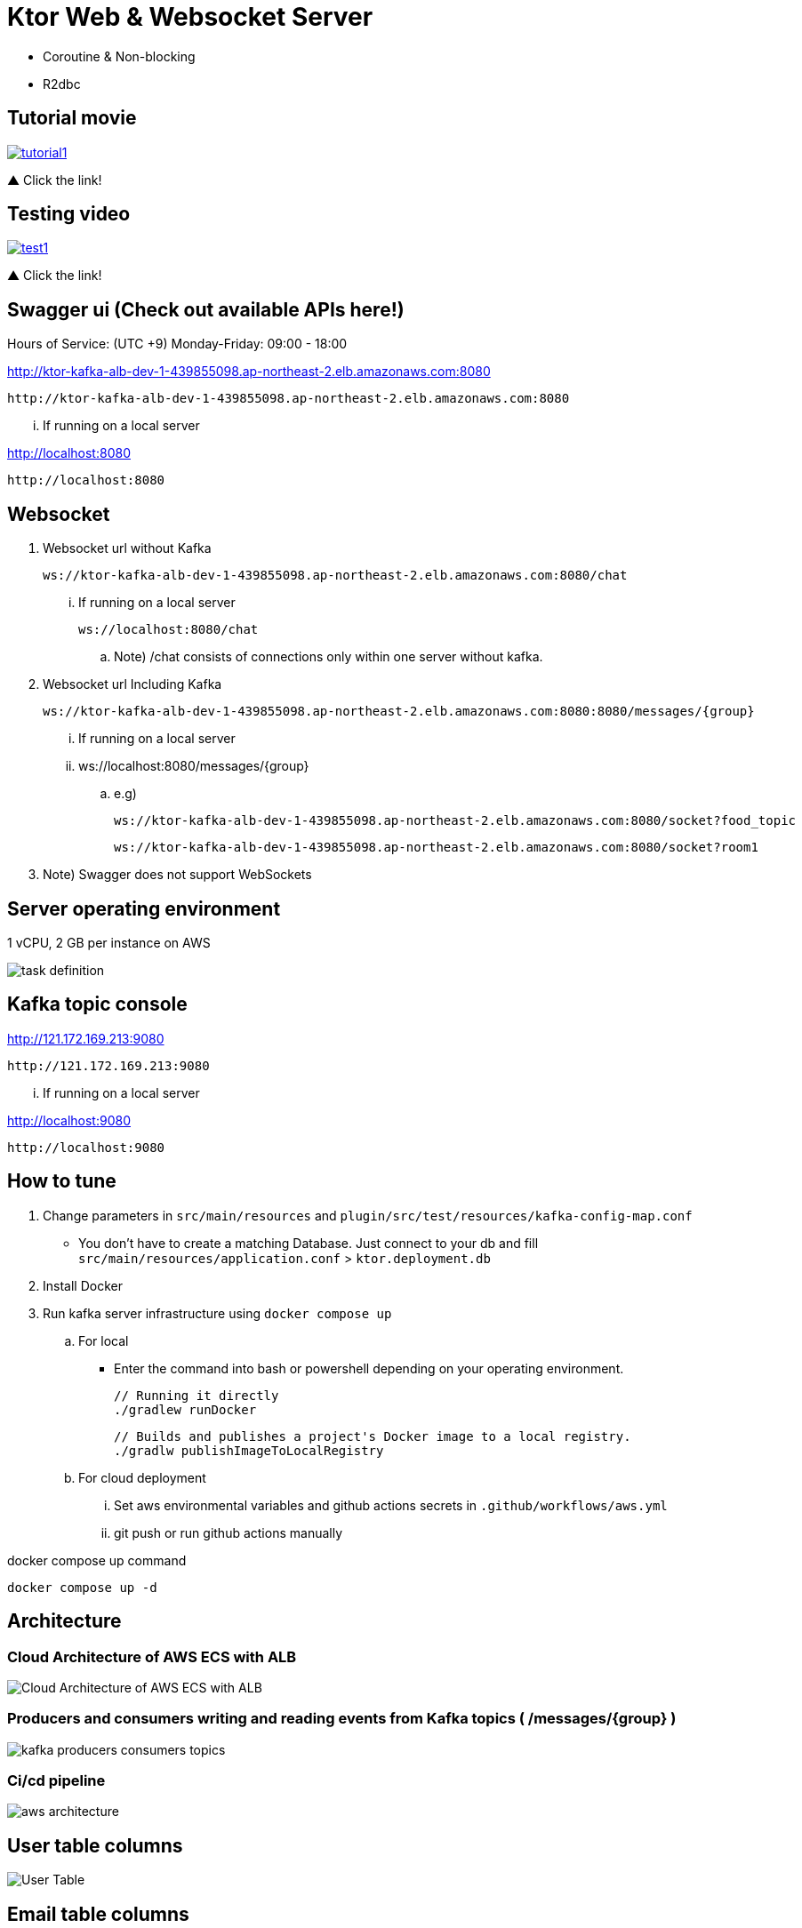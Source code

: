= Ktor Web & Websocket Server

 - Coroutine & Non-blocking
 - R2dbc

== Tutorial movie

image::.adoc/images/tutorial1.PNG[link="https://youtu.be/6pRl7A75_-4",window=_blank]]

▲ Click the link!

// video::6pRl7A75_-4[youtube]

== Testing video

image::.adoc/images/test1.PNG[link="https://youtu.be/izDngUzWbrI",window=_blank]]

▲ Click the link!

// video::izDngUzWbrI[youtube]

== Swagger ui (Check out available APIs here!)


.Hours of Service: (UTC +9) Monday-Friday: 09:00 - 18:00
http://ktor-kafka-alb-dev-1-439855098.ap-northeast-2.elb.amazonaws.com:8080

 http://ktor-kafka-alb-dev-1-439855098.ap-northeast-2.elb.amazonaws.com:8080

... If running on a local server

http://localhost:8080

 http://localhost:8080

== Websocket

. Websocket url without Kafka

 ws://ktor-kafka-alb-dev-1-439855098.ap-northeast-2.elb.amazonaws.com:8080/chat

... If running on a local server

 ws://localhost:8080/chat

.. Note) /chat consists of connections only within one server without kafka.

. Websocket url Including Kafka

 ws://ktor-kafka-alb-dev-1-439855098.ap-northeast-2.elb.amazonaws.com:8080:8080/messages/{group}

... If running on a local server

... ws://localhost:8080/messages/{group}

.. e.g)

 ws://ktor-kafka-alb-dev-1-439855098.ap-northeast-2.elb.amazonaws.com:8080/socket?food_topic

 ws://ktor-kafka-alb-dev-1-439855098.ap-northeast-2.elb.amazonaws.com:8080/socket?room1

. Note) Swagger does not support WebSockets

== Server operating environment

1 vCPU, 2 GB per instance on AWS

image::.adoc/images/task definition.PNG[]

== Kafka topic console

http://121.172.169.213:9080

 http://121.172.169.213:9080

... If running on a local server

http://localhost:9080

 http://localhost:9080

== How to tune

. Change parameters in `src/main/resources` and `plugin/src/test/resources/kafka-config-map.conf`
- You don't have to create a matching Database. Just connect to your db and fill `src/main/resources/application.conf` > `ktor.deployment.db`
. Install Docker
. Run kafka server infrastructure using `docker compose up`

.. For local
-   Enter the command into bash or powershell depending on your operating environment.

 // Running it directly
 ./gradlew runDocker

 // Builds and publishes a project's Docker image to a local registry.
 ./gradlw publishImageToLocalRegistry

.. For cloud deployment
... Set aws environmental variables and github actions secrets in `.github/workflows/aws.yml`
... git push or run github actions manually

[source,bash]
.docker compose up command
----
docker compose up -d
----

== Architecture

=== Cloud Architecture of AWS ECS with ALB

image::.adoc/images/Cloud Architecture of AWS ECS with ALB.jpg[]

=== Producers and consumers writing and reading events from Kafka topics ( /messages/{group} )

image::.adoc/images/kafka-producers-consumers-topics.jpg[]

=== Ci/cd pipeline

image::.adoc/images/aws_architecture.jpg[]

== User table columns

image::.adoc/images/User Table.PNG[]

== Email table columns

image::.adoc/images/Email Table.PNG[]

== How to use

. Post a user
. Login via /login path to acquire `Authorization` key
. Set `Authorization` key to `Authorization` header
... Don't forget the prefix `Bearer `
... e.g) `Bearer eyJhbGciOiJIU....`
. Now you can access every apis and websocket!
.. websocket url e.g) ws://localhost:8080/chat

[source,bash]
.websocket commands
----
connections // Shows the number of connections (/chat path)
bye // command for disconnect
did you still alive? // It is not a server-side command, but written in mock client test code in `src/test/kotlin/com/aftertime/ApplicationTest.kt`.
----

=== Notice

... You don't need to create a user when connecting to `/messages/{group}`.
... If you connected with `Authorization` header, the server shows your nickname.

.../admins/... paths can only be accessed by admins(set your role to `ADMIN`.)

